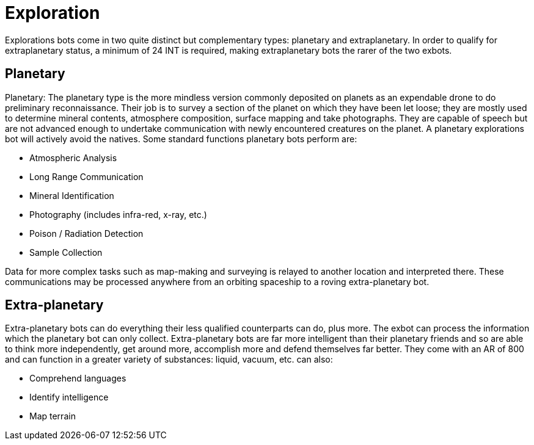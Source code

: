 = Exploration

Explorations bots come in two quite distinct but complementary types: planetary and extraplanetary.
In order to qualify for extraplanetary status, a minimum of 24 INT is required, making extraplanetary bots the rarer of the two exbots.

== Planetary

// table insert 35

Planetary: The planetary type is the more mindless version commonly deposited on planets as an expendable drone to do preliminary reconnaissance.
Their job is to survey a section of the planet on which they have been let loose;
they are mostly used to determine mineral contents, atmosphere composition, surface mapping and take photographs.
They are capable of speech but are not advanced enough to undertake communication with newly encountered creatures on the planet.
A planetary explorations bot will actively avoid the natives.
Some standard functions planetary bots perform are:

* Atmospheric Analysis
* Long Range Communication
* Mineral Identification
* Photography (includes infra-red, x-ray, etc.)
* Poison / Radiation Detection
* Sample Collection

Data for more complex tasks such as map-making and surveying is relayed to another location and interpreted there.
These communications may be processed anywhere from an orbiting spaceship to a roving extra-planetary bot.

//+++<figure id="attachment_10132" aria-describedby="caption-attachment-10132" style="width: 300px" class="wp-caption aligncenter">+++[image:https://i1.wp.com/expgame.com/wp-content/uploads/2018/06/extra_planetary_bot-300x257.png?resize=300%2C257[THE SPACE PIONEERS THE TOM CORBETT SPACE CADET STORIES By Carey Rockwell 1953 Illustrator: Louis Glanzman Modified HM,300]](https://i1.wp.com/expgame.com/wp-content/uploads/2018/06/extra_planetary_bot.png)+++<figcaption id="caption-attachment-10132" class="wp-caption-text">+++Flat robot for bumpy terrain.+++</figcaption>++++++</figure>+++

== Extra-planetary

// table insert 36

Extra-planetary bots can do everything their less qualified counterparts can do, plus more.
The exbot can process the information which the planetary bot can only collect.
Extra-planetary bots are far more intelligent than their planetary friends and so are able to think more independently, get around more, accomplish more and defend themselves far better.
They come with an AR of 800 and can function in a greater variety of substances: liquid, vacuum, etc.
can also:

* Comprehend languages
* Identify intelligence
* Map terrain

//+++<figure id="attachment_755" aria-describedby="caption-attachment-755" style="width: 300px" class="wp-caption aligncenter">+++[image:https://i2.wp.com/35.197.116.248/expgame.com/wp-content/uploads/2014/07/hobbot_maintenancebot.760-300x254.png?resize=300%2C254[Blinged out hobbot with chrome stylings.,300]](https://i2.wp.com/35.197.116.248/expgame.com/wp-content/uploads/2014/07/hobbot_maintenancebot.760.png)+++<figcaption id="caption-attachment-755" class="wp-caption-text">+++Blinged out hobbot with chrome stylings.+++</figcaption>++++++</figure>+++